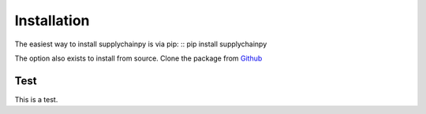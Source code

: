 Installation
===============

The easiest way to install supplychainpy is via pip:
::
pip install supplychainpy

The option also exists to install from source. Clone the package from `Github <https://github.com/supplybi/supplychainpy.git>`_

Test
------------
This is a test.
